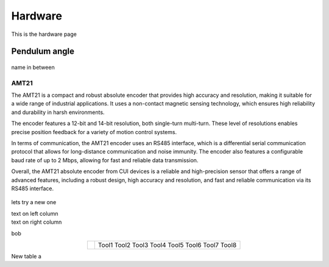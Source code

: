 Hardware
========

This is the hardware page

Pendulum angle
**************

.. figure:: ../figures/02_hardware/amt213fv.PNG
   :alt: AMT21
   :scale: 40%


name in between


AMT21
-----
.. container:: twocol

   .. container:: leftside

      The AMT21 is a compact and robust absolute encoder that provides high accuracy and resolution, making it suitable for a wide range of industrial applications. It uses a non-contact magnetic sensing technology, which ensures high reliability and durability in harsh environments.

      The encoder features a 12-bit and 14-bit resolution, both single-turn multi-turn. These level of resolutions enables precise position feedback for a variety of motion control systems.

      In terms of communication, the AMT21 encoder uses an RS485 interface, which is a differential serial communication protocol that allows for long-distance communication and noise immunity. The encoder also features a configurable baud rate of up to 2 Mbps, allowing for fast and reliable data transmission.

      Overall, the AMT21 absolute encoder from CUI devices is a reliable and high-precision sensor that offers a range of advanced features, including a robust design, high accuracy and resolution, and fast and reliable communication via its RS485 interface.

   .. container:: rightside

      .. figure:: ../figures/02_hardware/amt213fv.PNG
         :alt: AMT21
         :scale: 45%




lets try a new one

.. container:: twocol

    .. container:: leftside

        text on left column

    .. container:: rightside

        text on right column


bob

.. hlist::
   :columns: 2

   * A list of
   * short items
   * that should be
   * displayed
   * horizontally


.. table::
   :align: center
   :widths: auto

   +-----------------------------------------------------+--------------------------+
   | .. image:: ../figures/02_hardware/amt213fv.PNG      |                          |
   |                                                     |                          |
   |                                                     |                          |
   |                                                     |                          |
   |                                                     |    Tool1                 |
   |                                                     |    Tool2                 |
   |                                                     |    Tool3                 |
   |                                                     |    Tool4                 |
   |                                                     |    Tool5                 |
   |                                                     |    Tool6                 |
   |                                                     |    Tool7                 |
   |                                                     |    Tool8                 |
   +-----------------------------------------------------+--------------------------+


New table a
